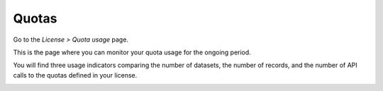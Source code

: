 Quotas
======

Go to the *License > Quota usage* page.

This is the page where you can monitor your quota usage for the ongoing period.

You will find three usage indicators comparing the number of datasets, the number of records, and the number of API calls to the quotas defined in your license.

.. image:: images/quotas_interface.png
